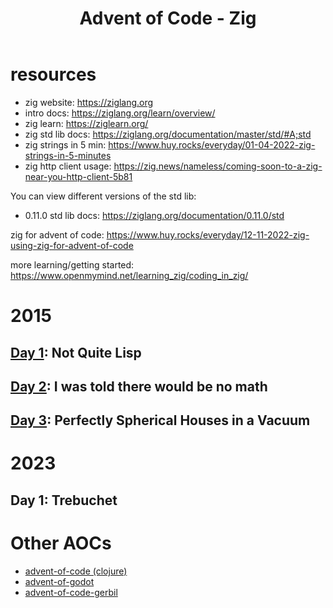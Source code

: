 #+title: Advent of Code - Zig

* resources
- zig website: https://ziglang.org
- intro docs: https://ziglang.org/learn/overview/
- zig learn: https://ziglearn.org/
- zig std lib docs: https://ziglang.org/documentation/master/std/#A;std
- zig strings in 5 min: https://www.huy.rocks/everyday/01-04-2022-zig-strings-in-5-minutes
- zig http client usage: https://zig.news/nameless/coming-soon-to-a-zig-near-you-http-client-5b81


You can view different versions of the std lib:
- 0.11.0 std lib docs: https://ziglang.org/documentation/0.11.0/std

zig for advent of code: https://www.huy.rocks/everyday/12-11-2022-zig-using-zig-for-advent-of-code

more learning/getting started: https://www.openmymind.net/learning_zig/coding_in_zig/

* 2015
** [[file:src/2015/day01_not_quite_lisp.zig][Day 1]]: Not Quite Lisp
** [[file:src/2015/day02_i_was_told_no_math.zig][Day 2]]: I was told there would be no math
** [[file:src/2015/day03_spherical_houses.zig][Day 3]]: Perfectly Spherical Houses in a Vacuum

* 2023
** Day 1: Trebuchet
* Other AOCs
- [[https://github.com/russmatney/advent-of-code][advent-of-code (clojure)]]
- [[https://github.com/russmatney/advent-of-godot][advent-of-godot]]
- [[https://github.com/russmatney/advent-of-code-gerbil][advent-of-code-gerbil]]
